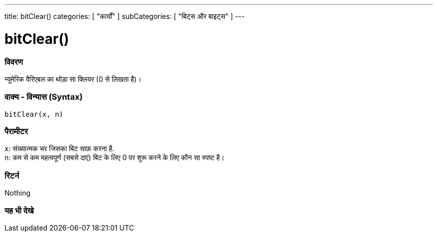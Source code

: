 ---
title: bitClear()
categories: [ "कार्यों" ]
subCategories: [ "बिट्स और बाइट्स" ]
---





= bitClear()


// अवलोकन अनुभाग शुरू होता है
[#अवलोकन]
--

[float]
=== विवरण
न्यूमेरिक वैरिएबल का थोड़ा सा क्लियर (0 से लिखता है)।
[%hardbreaks]


[float]
=== वाक्य - विन्यास (Syntax)
`bitClear(x, n)`


[float]
=== पैरामीटर
`x`: संख्यात्मक चर जिसका बिट साफ़ करना है. +
`n`: कम से कम महत्वपूर्ण (सबसे दाएं) बिट के लिए 0 पर शुरू करने के लिए कौन सा स्पष्ट है।


[float]
=== रिटर्न
Nothing

--
// अवलोकन अनुभाग अंत


// यह भी देखे खंड
[#यह_भी_देखे]
--

[float]
=== यह भी देखे

--
// यह भी देखे खंड का अंत
